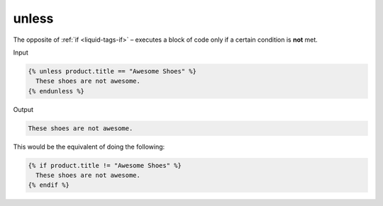 .. _liquid-tags-unless:

unless
=======

The opposite of :ref:`if <liquid-tags-if>` – executes a block of code only if a certain
condition is **not** met.

Input

.. code:: liquid

   {% unless product.title == "Awesome Shoes" %}
     These shoes are not awesome.
   {% endunless %}

Output

.. code:: text

   These shoes are not awesome.

This would be the equivalent of doing the following:

.. code:: liquid

   {% if product.title != "Awesome Shoes" %}
     These shoes are not awesome.
   {% endif %}